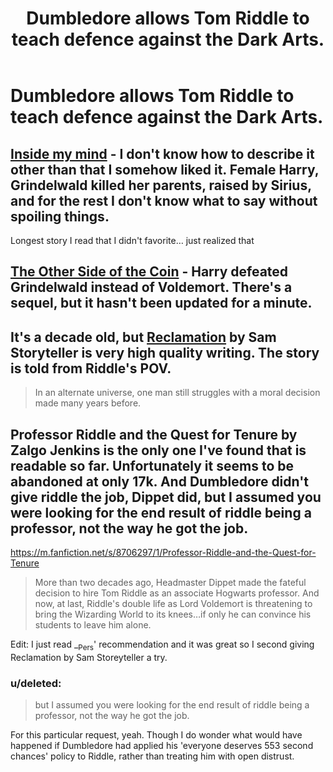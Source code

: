 #+TITLE: Dumbledore allows Tom Riddle to teach defence against the Dark Arts.

* Dumbledore allows Tom Riddle to teach defence against the Dark Arts.
:PROPERTIES:
:Score: 14
:DateUnix: 1432055752.0
:DateShort: 2015-May-19
:FlairText: Request
:END:

** [[https://www.fanfiction.net/s/6661694/1/Inside-My-Mind][Inside my mind]] - I don't know how to describe it other than that I somehow liked it. Female Harry, Grindelwald killed her parents, raised by Sirius, and for the rest I don't know what to say without spoiling things.

Longest story I read that I didn't favorite... just realized that
:PROPERTIES:
:Author: Riversz
:Score: 4
:DateUnix: 1432056168.0
:DateShort: 2015-May-19
:END:


** [[https://www.fanfiction.net/s/5843349/1/The-Other-Side-of-the-Coin][The Other Side of the Coin]] - Harry defeated Grindelwald instead of Voldemort. There's a sequel, but it hasn't been updated for a minute.
:PROPERTIES:
:Author: Ihateseatbelts
:Score: 3
:DateUnix: 1432058875.0
:DateShort: 2015-May-19
:END:


** It's a decade old, but [[http://sam-storyteller.dreamwidth.org/97242.html][Reclamation]] by Sam Storyteller is very high quality writing. The story is told from Riddle's POV.

#+begin_quote
  In an alternate universe, one man still struggles with a moral decision made many years before.
#+end_quote
:PROPERTIES:
:Author: __Pers
:Score: 1
:DateUnix: 1432205664.0
:DateShort: 2015-May-21
:END:


** Professor Riddle and the Quest for Tenure by Zalgo Jenkins is the only one I've found that is readable so far. Unfortunately it seems to be abandoned at only 17k. And Dumbledore didn't give riddle the job, Dippet did, but I assumed you were looking for the end result of riddle being a professor, not the way he got the job.

[[https://m.fanfiction.net/s/8706297/1/Professor-Riddle-and-the-Quest-for-Tenure]]

#+begin_quote
  More than two decades ago, Headmaster Dippet made the fateful decision to hire Tom Riddle as an associate Hogwarts professor. And now, at last, Riddle's double life as Lord Voldemort is threatening to bring the Wizarding World to its knees...if only he can convince his students to leave him alone.
#+end_quote

Edit: I just read __Pers' recommendation and it was great so I second giving Reclamation by Sam Storeyteller a try.
:PROPERTIES:
:Score: 1
:DateUnix: 1432551182.0
:DateShort: 2015-May-25
:END:

*** u/deleted:
#+begin_quote
  but I assumed you were looking for the end result of riddle being a professor, not the way he got the job.
#+end_quote

For this particular request, yeah. Though I do wonder what would have happened if Dumbledore had applied his 'everyone deserves 553 second chances' policy to Riddle, rather than treating him with open distrust.
:PROPERTIES:
:Score: 1
:DateUnix: 1432560581.0
:DateShort: 2015-May-25
:END:
